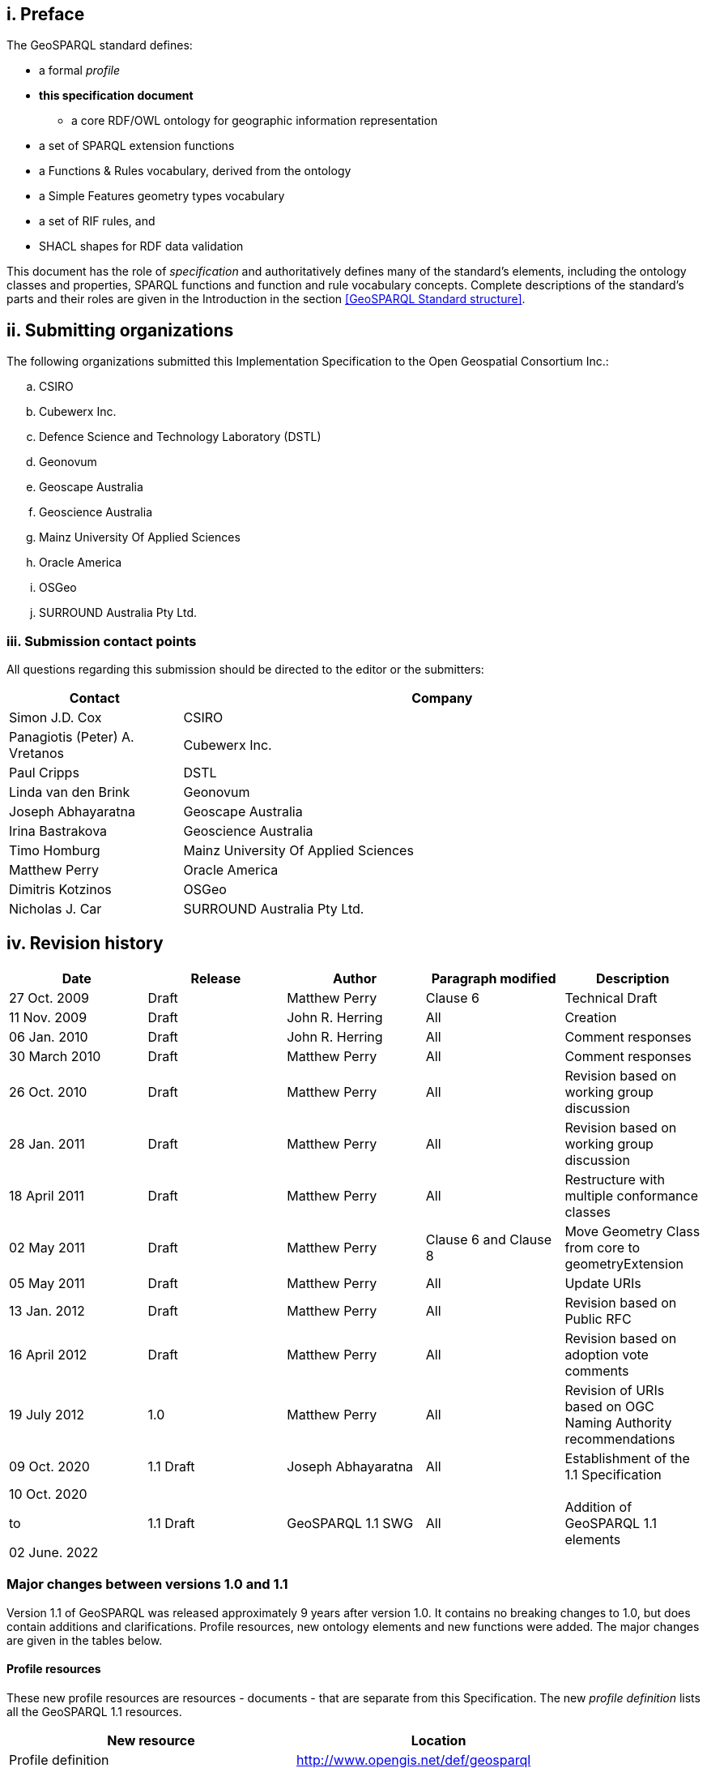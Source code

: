 == i.    Preface
The GeoSPARQL standard defines:

* a formal _profile_
* **this specification document**
** a core RDF/OWL ontology for geographic information representation
* a set of SPARQL extension functions
* a Functions & Rules vocabulary, derived from the ontology
* a Simple Features geometry types vocabulary
* a set of RIF rules, and
* SHACL shapes for RDF data validation

This document has the role of _specification_ and authoritatively defines many of the standard's elements, including the ontology classes and properties, SPARQL functions and function and rule vocabulary concepts. Complete descriptions of the standard's parts and their roles are given in the Introduction in the section <<GeoSPARQL Standard structure>>.

== ii. Submitting organizations
The following organizations submitted this Implementation Specification to the Open Geospatial Consortium Inc.:

[loweralpha]
.. CSIRO
.. Cubewerx Inc.
.. Defence Science and Technology Laboratory (DSTL)
.. Geonovum
.. Geoscape Australia
.. Geoscience Australia
.. Mainz University Of Applied Sciences
.. Oracle America
.. OSGeo
.. SURROUND Australia Pty Ltd.


=== iii. Submission contact points
All questions regarding this submission should be directed to the editor or the submitters:

[frame=none, grid=none, cols="1, 3"]
|===
|Contact | Company

| Simon J.D. Cox | CSIRO
| Panagiotis (Peter) A. Vretanos | Cubewerx Inc.
| Paul Cripps | DSTL
| Linda van den Brink | Geonovum
| Joseph Abhayaratna | Geoscape Australia
| Irina Bastrakova | Geoscience Australia
| Timo Homburg | Mainz University Of Applied Sciences
| Matthew Perry | Oracle America
| Dimitris Kotzinos | OSGeo
| Nicholas J. Car | SURROUND Australia Pty Ltd.
|===

== iv. Revision history

|===
|Date | Release | Author | Paragraph modified | Description

| 27 Oct. 2009 | Draft | Matthew Perry | Clause 6 | Technical Draft
| 11 Nov. 2009 | Draft | John R. Herring | All | Creation
| 06 Jan. 2010 | Draft | John R. Herring | All | Comment responses
| 30 March 2010 | Draft | Matthew Perry | All | Comment responses
| 26 Oct. 2010 | Draft | Matthew Perry | All | Revision based on working group discussion
| 28 Jan. 2011 | Draft | Matthew Perry | All | Revision based on working group discussion
| 18 April 2011 | Draft | Matthew Perry | All | Restructure with multiple conformance classes
| 02 May 2011 | Draft | Matthew Perry | Clause 6 and Clause 8 | Move Geometry Class from core to geometryExtension
| 05 May 2011 | Draft | Matthew Perry | All | Update URIs
| 13 Jan. 2012 | Draft | Matthew Perry | All | Revision based on Public RFC
| 16 April 2012 | Draft | Matthew Perry | All | Revision based on adoption vote comments
| 19 July 2012 | 1.0 | Matthew Perry | All | Revision of URIs based on OGC Naming Authority recommendations
| 09 Oct. 2020 | 1.1 Draft | Joseph Abhayaratna | All | Establishment of the 1.1 Specification
| 10 Oct. 2020

to

02 June. 2022

| 1.1 Draft | GeoSPARQL 1.1 SWG | All | Addition of GeoSPARQL 1.1 elements
|===

=== Major changes between versions 1.0 and 1.1
Version 1.1 of GeoSPARQL was released approximately 9 years after version 1.0. It contains no breaking changes to 1.0, but does contain additions and clarifications. Profile resources, new ontology elements and new functions were added. The major changes are given in the tables below.

==== Profile resources

These new profile resources are resources - documents - that are separate from this Specification. The new _profile definition_ lists all the GeoSPARQL 1.1 resources.

|===
|New resource | Location

|Profile definition | http://www.opengis.net/def/geosparql
|GeoSPARQL Rules in RIF | http://www.opengis.net/def/geosparql-rifrules
|RDF validation file | http://www.opengis.net/def/geosparql-shapes
|===

==== Ontology elements and functions

These new ontology elements and new functions are normatively defined in this specification document.

|===
|New element | Section

2+|_**Classes**_
|Spatial Object Collection class | <<Class: geo:SpatialObjectCollection>>
|Feature Collection class | <<Class: geo:FeatureCollection>>
|Geometry Collection class | <<Class: geo:GeometryCollection>>
2+|_**Spatial Object Properties**_
|hasSize | <<Property: geo:hasSize>>
|hasMetricSize | <<Property: geo:hasMetricSize>>
|hasLength | <<Property: geo:hasLength>>
|hasMetricLength | <<Property: geo:hasMetricLength>>
|hasPerimeterLength | <<Property: geo:hasPerimeterLength>>
|hasMetricPerimeterLength | <<Property: geo:hasMetricPerimeterLength>>
|hasArea | <<Property: geo:hasArea>>
|hasMetricArea | <<Property: geo:hasMetricArea>>
|hasVolume | <<Property: geo:hasVolume>>
|hasMetricVolume | <<Property: geo:hasMetricVolume>>
2+|_**Feature Properties**_
|hasBoundingBox | <<Property: geo:hasBoundingBox>>
|hasCentroid | <<Property: geo:hasCentroid>>
2+|_**Geometry Serializations**_
|geoJSONLiteral | <<RDFS Datatype: geo:geoJSONLiteral>>
|asGeoJSON | <<Property: geo:asGeoJSON>>
|asGeoJSON function | <<Function: geof:asGeoJSON>>
|kmlLiteral | <<RDFS Datatype: geo:kmlLiteral>>
|asKML | <<Property: geo:asKML>>
|asKML function | <<Function: geof:asKML>>
|dggsLiteral | <<RDFS Datatype: geo:dggsLiteral>>
|asDGGS | <<Property: geo:asDGGS>>
|asDGGS function | <<Function: geof:asDGGS>>
2+|_**Non-topological Query Functions**_
|area | <<Function: geof:area>>
|coordinateDimension | <<Function: geof:coordinateDimension>>
|dimension | <<Function: geof:dimension>>
|geometryN | <<Function: geof:geometryN>>
|geometryType | <<Function: geof:geometryType>>
|is3D | <<Function: geof:is3D>>
|isEmpty | <<Function: geof:isEmpty>>
|isMeasured | <<Function: geof:isMeasured>>
|isSimple | <<Function: geof:isSimple>>
|length | <<Function: geof:length>>
|maxX | <<Function: geof:maxX>>
|maxY | <<Function: geof:maxY>>
|maxZ | <<Function: geof:maxZ>>
|minX | <<Function: geof:minX>>
|minY | <<Function: geof:minY>>
|minZ | <<Function: geof:minZ>>
|numGeometries | <<Function: geof:numGeometries>>
|spatialDimension | <<Function: geof:spatialDimension>>
|transform | <<Function: geof:transform>>
2+|_**Spatial Aggregate Functions**_
|aggBoundingBox | <<Function: geof:aggBoundingBox>>
|aggBoundingCircle | <<Function: geof:aggBoundingCircle>>
|aggCentroid | <<Function: geof:aggCentroid>>
|aggConcaveHull | <<Function: geof:aggConcaveHull>>
|aggUnion | <<Function: geof:aggUnion>>
|===

==== Clarifications

* The terms <<spatial reference system, Spatial Reference System (SRS)>> and <<coordinate reference system, Coordinate Reference System (CRS)>> are no longer interchangeable. Spatial Reference System is now taken to be a broader category than Coordinate Reference System, and we have provided the definitions we are using for each, linked to from the terms above, in the <<Terms and definitions>> section.
* Class definitions were updated to be more self-contained and easier to understand for people without a background in geoinformatics. They are no longer dependent on other standard's deifnitions, only informed by them.
* A section was added on <<Recommendation for specification of units of measurement,the specification of units of measurement>>.
* A section was added on the <<Influence of Coordinate Reference Systems on geometric computations>>.

== v. Changes to the OGC® Abstract Specification
The OGC® Abstract Specification does not require changes to accommodate this OGC® standard.

== Foreword
Attention is drawn to the possibility that some of the elements of this document may be the subject of patent rights. Open Geospatial Consortium shall not be held responsible for identifying any or all such patent rights. However, to date, no such rights have been claimed or identified.

Recipients of this document are requested to submit, with their comments, notification of any relevant patent claims or other intellectual property rights of which they may be aware that might be infringed by any implementation of the specification set forth in this document, and to provide supporting documentation.
